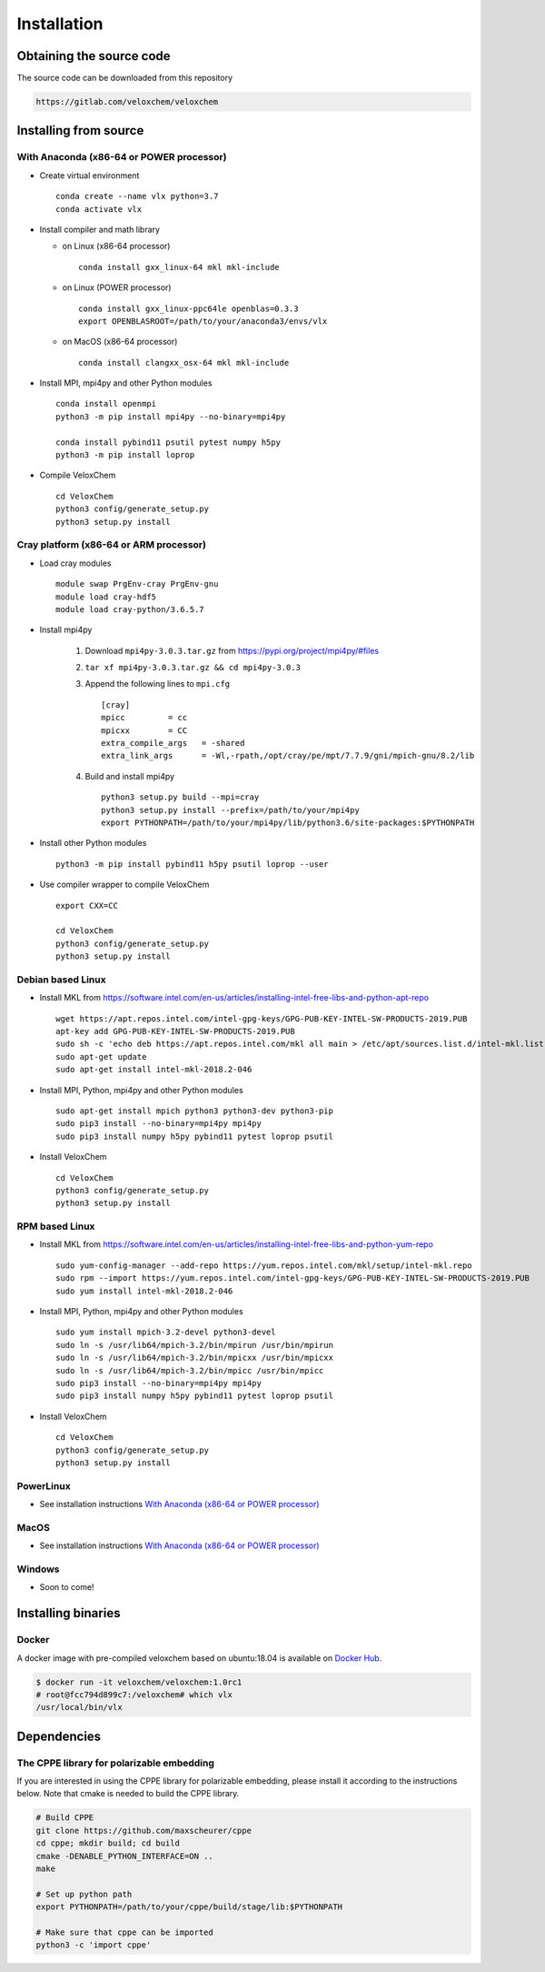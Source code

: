 Installation
============

Obtaining the source code
^^^^^^^^^^^^^^^^^^^^^^^^^

The source code can be downloaded from this repository

.. code-block:: bash

    https://gitlab.com/veloxchem/veloxchem

Installing from source
^^^^^^^^^^^^^^^^^^^^^^

With Anaconda (x86-64 or POWER processor)
+++++++++++++++++++++++++++++++++++++++++

- Create virtual environment ::

    conda create --name vlx python=3.7
    conda activate vlx

- Install compiler and math library

  - on Linux (x86-64 processor) ::

        conda install gxx_linux-64 mkl mkl-include

  - on Linux (POWER processor) ::

        conda install gxx_linux-ppc64le openblas=0.3.3
        export OPENBLASROOT=/path/to/your/anaconda3/envs/vlx

  - on MacOS (x86-64 processor) ::

        conda install clangxx_osx-64 mkl mkl-include

- Install MPI, mpi4py and other Python modules ::

    conda install openmpi
    python3 -m pip install mpi4py --no-binary=mpi4py

    conda install pybind11 psutil pytest numpy h5py
    python3 -m pip install loprop

- Compile VeloxChem ::

    cd VeloxChem
    python3 config/generate_setup.py
    python3 setup.py install

Cray platform (x86-64 or ARM processor)
+++++++++++++++++++++++++++++++++++++++

- Load cray modules ::

    module swap PrgEnv-cray PrgEnv-gnu
    module load cray-hdf5
    module load cray-python/3.6.5.7

- Install mpi4py

    1. Download ``mpi4py-3.0.3.tar.gz`` from https://pypi.org/project/mpi4py/#files
    2. ``tar xf mpi4py-3.0.3.tar.gz && cd mpi4py-3.0.3``
    3. Append the following lines to ``mpi.cfg`` ::

        [cray]
        mpicc         = cc
        mpicxx        = CC
        extra_compile_args   = -shared
        extra_link_args      = -Wl,-rpath,/opt/cray/pe/mpt/7.7.9/gni/mpich-gnu/8.2/lib

    4. Build and install mpi4py ::

        python3 setup.py build --mpi=cray
        python3 setup.py install --prefix=/path/to/your/mpi4py
        export PYTHONPATH=/path/to/your/mpi4py/lib/python3.6/site-packages:$PYTHONPATH

- Install other Python modules ::

    python3 -m pip install pybind11 h5py psutil loprop --user

- Use compiler wrapper to compile VeloxChem ::

    export CXX=CC

    cd VeloxChem
    python3 config/generate_setup.py
    python3 setup.py install

Debian based Linux
++++++++++++++++++

- Install MKL from https://software.intel.com/en-us/articles/installing-intel-free-libs-and-python-apt-repo ::

    wget https://apt.repos.intel.com/intel-gpg-keys/GPG-PUB-KEY-INTEL-SW-PRODUCTS-2019.PUB
    apt-key add GPG-PUB-KEY-INTEL-SW-PRODUCTS-2019.PUB
    sudo sh -c 'echo deb https://apt.repos.intel.com/mkl all main > /etc/apt/sources.list.d/intel-mkl.list'
    sudo apt-get update
    sudo apt-get install intel-mkl-2018.2-046

- Install MPI, Python, mpi4py and other Python modules ::

    sudo apt-get install mpich python3 python3-dev python3-pip
    sudo pip3 install --no-binary=mpi4py mpi4py
    sudo pip3 install numpy h5py pybind11 pytest loprop psutil

- Install VeloxChem ::

    cd VeloxChem
    python3 config/generate_setup.py
    python3 setup.py install

RPM based Linux
+++++++++++++++

- Install MKL from https://software.intel.com/en-us/articles/installing-intel-free-libs-and-python-yum-repo ::

    sudo yum-config-manager --add-repo https://yum.repos.intel.com/mkl/setup/intel-mkl.repo
    sudo rpm --import https://yum.repos.intel.com/intel-gpg-keys/GPG-PUB-KEY-INTEL-SW-PRODUCTS-2019.PUB
    sudo yum install intel-mkl-2018.2-046

- Install MPI, Python, mpi4py and other Python modules ::

    sudo yum install mpich-3.2-devel python3-devel
    sudo ln -s /usr/lib64/mpich-3.2/bin/mpirun /usr/bin/mpirun
    sudo ln -s /usr/lib64/mpich-3.2/bin/mpicxx /usr/bin/mpicxx
    sudo ln -s /usr/lib64/mpich-3.2/bin/mpicc /usr/bin/mpicc
    sudo pip3 install --no-binary=mpi4py mpi4py
    sudo pip3 install numpy h5py pybind11 pytest loprop psutil

- Install VeloxChem ::

    cd VeloxChem
    python3 config/generate_setup.py
    python3 setup.py install

PowerLinux
++++++++++

- See installation instructions `With Anaconda (x86-64 or POWER processor)`_

MacOS
+++++

- See installation instructions `With Anaconda (x86-64 or POWER processor)`_

Windows
+++++++

- Soon to come!


Installing binaries
^^^^^^^^^^^^^^^^^^^

Docker
++++++

A docker image with pre-compiled veloxchem based on ubuntu:18.04 is available
on `Docker Hub <https://hub.docker.com/r/veloxchem/veloxchem>`_.

.. code-block:: bash

    $ docker run -it veloxchem/veloxchem:1.0rc1
    # root@fcc794d899c7:/veloxchem# which vlx
    /usr/local/bin/vlx

Dependencies
^^^^^^^^^^^^

The CPPE library for polarizable embedding
++++++++++++++++++++++++++++++++++++++++++

If you are interested in using the CPPE library for polarizable embedding,
please install it according to the instructions below. Note that cmake is
needed to build the CPPE library.

.. code-block:: bash

    # Build CPPE
    git clone https://github.com/maxscheurer/cppe
    cd cppe; mkdir build; cd build
    cmake -DENABLE_PYTHON_INTERFACE=ON ..
    make

    # Set up python path
    export PYTHONPATH=/path/to/your/cppe/build/stage/lib:$PYTHONPATH

    # Make sure that cppe can be imported
    python3 -c 'import cppe'

